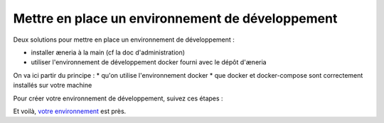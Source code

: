 Mettre en place un environnement de développement
******************************************************

Deux solutions pour mettre en place un environnement de développement :

* installer æneria à la main (cf la doc d'administration)
* utiliser l'environnement de développement docker fourni avec le dépôt d'æneria

On va ici partir du principe :
* qu'on utilise l'environnement docker
* que docker et docker-compose sont correctement installés sur votre machine

Pour créer votre environnement de développement, suivez ces étapes :

.. code-block:: sh
    # Récupérez le dépot git du projet
    git clone git@gitlab.com:aeneria/aeneria-app.git

    # Construire et lancer les containers dockers
    docker-compose up -d
    # Pour trouver le port où est exposée l'application
    docker-compose ps

    # Récupérer les dépendance composer
    docker-compose exec php-fpm composer install

    # Copier le .env.dist
    cp app/.env.dist app/.env
    # L'adapter pour être en environnement de développement

    # Installer aeneria
    docker-compose exec php-fpm bin/console aeneria:install

    # Générer des users de tests
    docker-compose exec php-fpm bin/console aeneria:dev:generate-fake-data --from="7 days ago" --user-name=admin@example.com --user-password=password
    docker-compose exec php-fpm bin/console aeneria:user:grant admin@example.com
    docker-compose exec php-fpm bin/console aeneria:dev:generate-fake-data --from="7 days ago" --user-name=user-test@example.com --user-password=password

    # Générer les assests une première fois :
    cd app
    nvm use # Sélectionner la bonne version de node
    yarn install # Installer les dépendances javascript
    yarn dev # Générer les assets en mode dev

Et voilà, `votre environnement <http://localhost:8066>`_ est près.